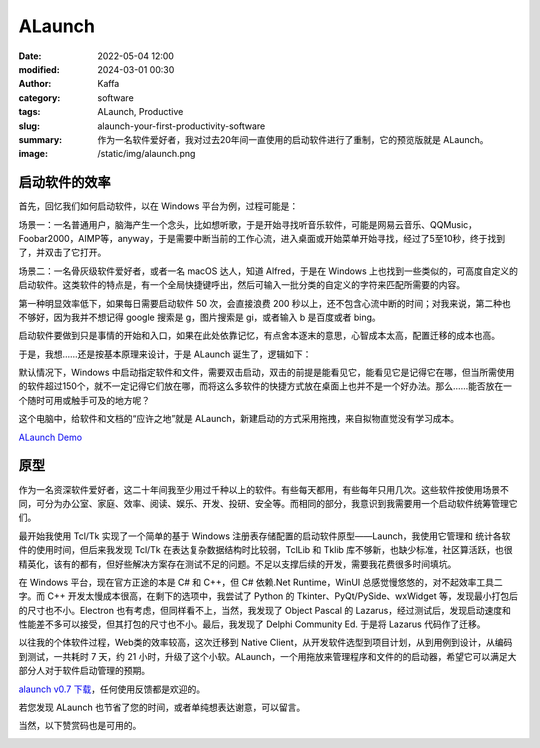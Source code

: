 ALaunch
##################################################

:date: 2022-05-04 12:00
:modified: 2024-03-01 00:30
:author: Kaffa
:category: software
:tags: ALaunch, Productive
:slug: alaunch-your-first-productivity-software
:summary: 作为一名软件爱好者，我对过去20年间一直使用的启动软件进行了重制，它的预览版就是 ALaunch。
:image: /static/img/alaunch.png



启动软件的效率
====================

首先，回忆我们如何启动软件，以在 Windows 平台为例，过程可能是：

场景一：一名普通用户，脑海产生一个念头，比如想听歌，于是开始寻找听音乐软件，可能是网易云音乐、QQMusic，Foobar2000，AIMP等，anyway，于是需要中断当前的工作心流，进入桌面或开始菜单开始寻找，经过了5至10秒，终于找到了，并双击了它打开。

场景二：一名骨灰级软件爱好者，或者一名 macOS 达人，知道 Alfred，于是在 Windows 上也找到一些类似的，可高度自定义的启动软件。这类软件的特点是，有一个全局快捷键呼出，然后可输入一批分类的自定义的字符来匹配所需要的内容。

第一种明显效率低下，如果每日需要启动软件 50 次，会直接浪费 200 秒以上，还不包含心流中断的时间；对我来说，第二种也不够好，因为我并不想记得 google 搜索是 g，图片搜索是 gi，或者输入 b 是百度或者 bing。

启动软件要做到只是事情的开始和入口，如果在此处依靠记忆，有点舍本逐末的意思，心智成本太高，配置迁移的成本也高。

于是，我想……还是按基本原理来设计，于是 ALaunch 诞生了，逻辑如下：

默认情况下，Windows 中启动指定软件和文件，需要双击启动，双击的前提是能看见它，能看见它是记得它在哪，但当所需使用的软件超过150个，就不一定记得它们放在哪，而将这么多软件的快捷方式放在桌面上也并不是一个好办法。那么……能否放在一个随时可用或触手可及的地方呢？

这个电脑中，给软件和文档的“应许之地”就是 ALaunch，新建启动的方式采用拖拽，来自拟物直觉没有学习成本。

`ALaunch Demo <https://kaffa.im/static/img/2023/alaunch-demo.png>`_

原型
====================

作为一名资深软件爱好者，这二十年间我至少用过千种以上的软件。有些每天都用，有些每年只用几次。这些软件按使用场景不同，可分为办公室、家庭、效率、阅读、娱乐、开发、投研、安全等。而相同的部分，我意识到我需要用一个启动软件统筹管理它们。

最开始我使用 Tcl/Tk 实现了一个简单的基于 Windows 注册表存储配置的启动软件原型——Launch，我使用它管理和
统计各软件的使用时间，但后来我发现 Tcl/Tk 在表达复杂数据结构时比较弱，TclLib 和 Tklib 库不够新，也缺少标准，社区算活跃，也很精英化，该有的都有，但好些解决方案存在测试不足的问题。不足以支撑后续的开发，需要我花费很多时间填坑。

在 Windows 平台，现在官方正途的本是 C# 和 C++，但 C# 依赖.Net Runtime，WinUI 总感觉慢悠悠的，对不起效率工具二字。而 C++ 开发太慢成本很高，在剩下的选项中，我尝试了 Python 的 Tkinter、PyQt/PySide、wxWidget 等，发现最小打包后的尺寸也不小。Electron 也有考虑，但同样看不上，当然，我发现了 Object Pascal 的 Lazarus，经过测试后，发现启动速度和性能差不多可以接受，但其打包的尺寸也不小。最后，我发现了 Delphi Community Ed. 于是将 Lazarus 代码作了迁移。

以往我的个体软件过程，Web类的效率较高，这次迁移到 Native Client，从开发软件选型到项目计划，从到用例到设计，从编码到测试，一共耗时 7 天，约 21 小时，升级了这个小软。ALaunch，一个用拖放来管理程序和文件的的启动器，希望它可以满足大部分人对于软件启动管理的预期。


`alaunch v0.7 下载 <https://kaffa.im/static/file/alaunch-v0.7.7z>`_\ ，任何使用反馈都是欢迎的。

若您发现 ALaunch 也节省了您的时间，或者单纯想表达谢意，可以留言。

当然，以下赞赏码也是可用的。

.. image:: https://kaffa.im/static/img/reward.png
    :alt: 用微信扫二维码

.. image:: https://kaffa.im/static/img/kaffa-alipay.png
    :alt: 用支付宝扫二维码



